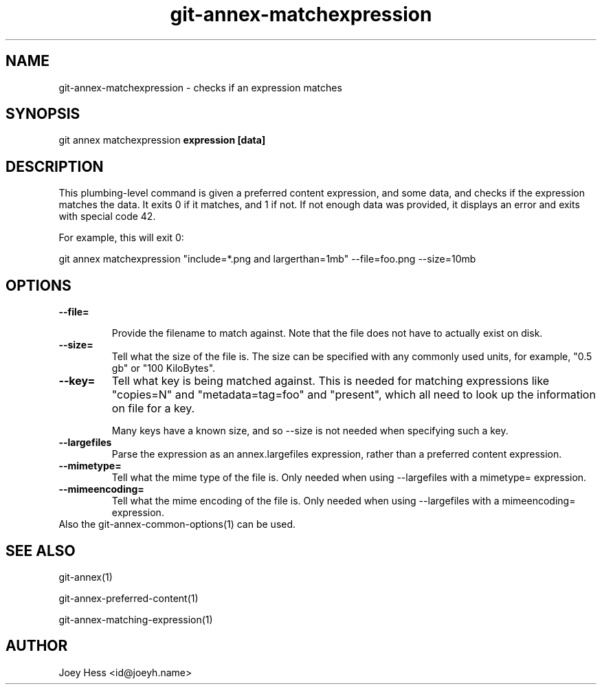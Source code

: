 .TH git-annex-matchexpression 1
.SH NAME
git-annex-matchexpression \- checks if an expression matches
.PP
.SH SYNOPSIS
git annex matchexpression \fBexpression [data]\fP
.PP
.SH DESCRIPTION
This plumbing\-level command is given a preferred content expression,
and some data, and checks if the expression matches the data. It exits 0 if
it matches, and 1 if not. If not enough data was provided, it displays an
error and exits with special code 42.
.PP
For example, this will exit 0:
.PP
 git annex matchexpression "include=*.png and largerthan=1mb" \-\-file=foo.png \-\-size=10mb
.PP
.SH OPTIONS
.IP "\fB\-\-file=\fP"
.IP
Provide the filename to match against. Note that the file does not have
to actually exist on disk.
.IP
.IP "\fB\-\-size=\fP"
Tell what the size of the file is. The size can be specified with any
commonly used units, for example, "0.5 gb" or "100 KiloBytes".
.IP
.IP "\fB\-\-key=\fP"
Tell what key is being matched against. This is needed for
matching expressions like "copies=N" and "metadata=tag=foo" and
"present", which all need to look up the information on file for a key.
.IP
Many keys have a known size, and so \-\-size is not needed when specifying
such a key.
.IP
.IP "\fB\-\-largefiles\fP"
Parse the expression as an annex.largefiles expression, rather than a
preferred content expression.
.IP
.IP "\fB\-\-mimetype=\fP"
Tell what the mime type of the file is. Only needed when using
\-\-largefiles with a mimetype= expression.
.IP
.IP "\fB\-\-mimeencoding=\fP"
Tell what the mime encoding of the file is. Only needed when using
\-\-largefiles with a mimeencoding= expression.
.IP
.IP "Also the git-annex\-common\-options(1) can be used."
.SH SEE ALSO
git-annex(1)
.PP
git-annex\-preferred\-content(1)
.PP
git-annex\-matching\-expression(1)
.PP
.SH AUTHOR
Joey Hess <id@joeyh.name>
.PP
.PP

